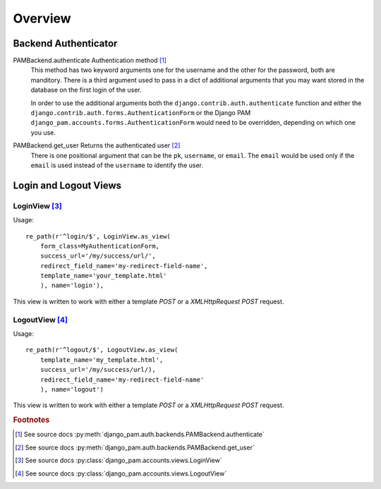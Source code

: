 Overview
********

Backend Authenticator
=====================

PAMBackend.authenticate Authentication method [#f1]_
  This method has two keyword arguments one for the username and the
  other for the password, both are manditory. There is a third
  argument used to pass in a dict of additional arguments that you may
  want stored in the database on the first login of the user.

  In order to use the additional arguments both the
  ``django.contrib.auth.authenticate`` function and either the
  ``django.contrib.auth.forms.AuthenticationForm`` or the Django PAM
  ``django_pam.accounts.forms.AuthenticationForm`` would need to be
  overridden, depending on which one you use.

PAMBackend.get_user Returns the authenticated user [#f2]_
  There is one positional argument that can be the ``pk``,
  ``username``, or ``email``. The ``email`` would be used only if the
  ``email`` is used instead of the ``username`` to identify the user.

Login and Logout Views
======================

LoginView [#f3]_
----------------

Usage::

  re_path(r'^login/$', LoginView.as_view(
      form_class=MyAuthenticationForm,
      success_url='/my/success/url/',
      redirect_field_name='my-redirect-field-name',
      template_name='your_template.html'
      ), name='login'),

This view is written to work with either a template *POST* or a
*XMLHttpRequest POST* request.

LogoutView [#f4]_
-----------------

Usage::

  re_path(r'^logout/$', LogoutView.as_view(
      template_name='my_template.html',
      success_url='/my/success/url/),
      redirect_field_name='my-redirect-field-name'
      ), name='logout')

This view is written to work with either a template *POST* or a
*XMLHttpRequest POST* request.

.. rubric:: Footnotes

.. [#f1] See source docs :py:meth:`django_pam.auth.backends.PAMBackend.authenticate`
.. [#f2] See source docs :py:meth:`django_pam.auth.backends.PAMBackend.get_user`
.. [#f3] See source docs :py:class:`django_pam.accounts.views.LoginView`
.. [#f4] See source docs :py:class:`django_pam.accounts.views.LogoutView`

